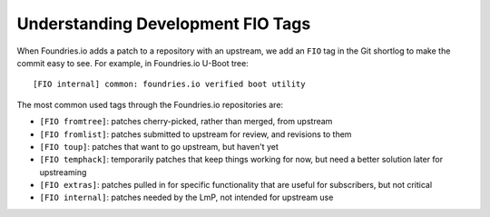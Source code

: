 .. _ref-development-tags:

Understanding Development FIO Tags
==================================

When Foundries.io adds a patch to a repository with an upstream, we add an ``FIO``
tag in the Git shortlog to make the commit easy to see. For example, in
Foundries.io U-Boot tree::

    [FIO internal] common: foundries.io verified boot utility

The most common used tags through the Foundries.io repositories are:

* ``[FIO fromtree]``: patches cherry-picked, rather than merged, from upstream
* ``[FIO fromlist]``: patches submitted to upstream for review, and revisions to them
* ``[FIO toup]``: patches that want to go upstream, but haven't yet
* ``[FIO temphack]``: temporarily patches that keep things working for now, but need a better solution later for upstreaming
* ``[FIO extras]``: patches pulled in for specific functionality that are useful for subscribers, but not critical
* ``[FIO internal]``: patches needed by the LmP, not intended for upstream use
